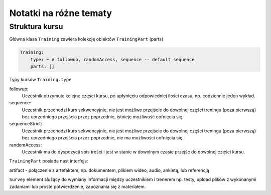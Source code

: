 Notatki na różne tematy
----------------------

Struktura kursu
===============

Główna klasa ``Training`` zawiera kolekcję obiektów ``TrainingPart`` (parts)

.. code-block:: yaml

    Training:
        type: ~ # followup, randomAccess, sequence -- default sequence
        parts: []


Typy kursów ``Training.type``

followup:
    Uczestnik otrzymuje kolejne części kursu, po upłynięciu odpowiedniej ilości czasu, np. codziennie jeden wykład.

sequence:
    Uczestnik przechodzi kurs sekwencyjnie, nie jest możliwe przejście do dowolnej części treningu (poza pierwszą) bez uprzedniego przejścia przez poprzednie, istnieje możliwość cofnięcia się.

sequenceStrict:
    Uczestnik przechodzi kurs sekwencyjnie, nie jest możliwe przejście do dowolnej części treningu (poza pierwszą) bez uprzedniego przejścia przez poprzednie, nie ma możliwości cofnięcia się.

randomAccess:
    Uczestnik ma do dyspozycji spis treści i jest w stanie w dowolnym czasie przejść do dowolnej części kursu.




``TrainingPart`` posiada nast interfejs:

artifact - połączenie z artefaktem, np. dokumentem, plikiem wideo, audio, ankietą, lub referencją


``Survey`` element służący do wymiany informacji między uczestnikiem i trenerem np. testy, upload plików z wykonanymi zadaniami lub proste potwierdzenie, zapoznania się z materiałem.
